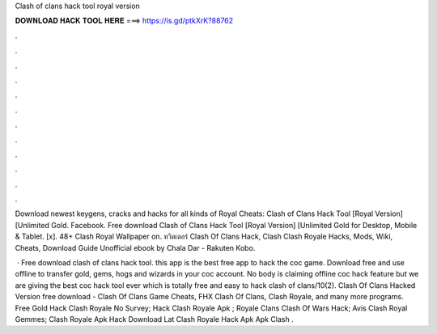 Clash of clans hack tool royal version



𝐃𝐎𝐖𝐍𝐋𝐎𝐀𝐃 𝐇𝐀𝐂𝐊 𝐓𝐎𝐎𝐋 𝐇𝐄𝐑𝐄 ===> https://is.gd/ptkXrK?88762



.



.



.



.



.



.



.



.



.



.



.



.

Download newest keygens, cracks and hacks for all kinds of Royal Cheats: Clash of Clans Hack Tool [Royal Version] [Unlimited Gold. Facebook. Free download Clash of Clans Hack Tool [Royal Version] [Unlimited Gold for Desktop, Mobile & Tablet. [x]. 48+ Clash Royal Wallpaper on. ทวิตเตอร์ Clash Of Clans Hack, Clash Clash Royale Hacks, Mods, Wiki, Cheats, Download Guide Unofficial ebook by Chala Dar - Rakuten Kobo.

 · Free download clash of clans hack tool. this app is the best free app to hack the coc game. Download free and use offline to transfer gold, gems, hogs and wizards in your coc account. No body is claiming offline coc hack feature but we are giving the best coc hack tool ever which is totally free and easy to hack clash of clans/10(2). Clash Of Clans Hacked Version free download - Clash Of Clans Game Cheats, FHX Clash Of Clans, Clash Royale, and many more programs.  Free Gold Hack Clash Royale No Survey;  Hack Clash Royale Apk ;  Royale Clans Clash Of Wars Hack;  Avis Clash Royal Gemmes;  Clash Royale Apk Hack Download Lat  Clash Royale Hack Apk  Apk Clash .
